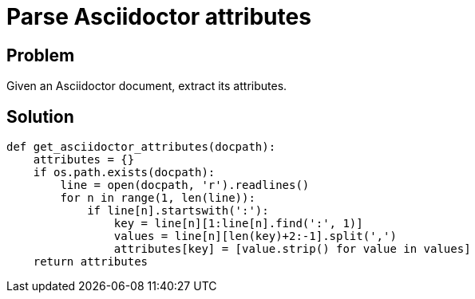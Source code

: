 = Parse Asciidoctor attributes

:Module:        os.path, stdlib
:Method:        readlines, startswith, find, strip, exists
:Tag:           parse, asciidoctor, attributes, document
:Platform:      Any
:Class:         dict, list

// END-OF-HEADER. DO NOT MODIFY OR DELETE THIS LINE


== Problem

Given an Asciidoctor document, extract its attributes.

== Solution

[source, python]
----
def get_asciidoctor_attributes(docpath):
    attributes = {}
    if os.path.exists(docpath):
        line = open(docpath, 'r').readlines()
        for n in range(1, len(line)):
            if line[n].startswith(':'):
                key = line[n][1:line[n].find(':', 1)]
                values = line[n][len(key)+2:-1].split(',')
                attributes[key] = [value.strip() for value in values]
    return attributes
----
